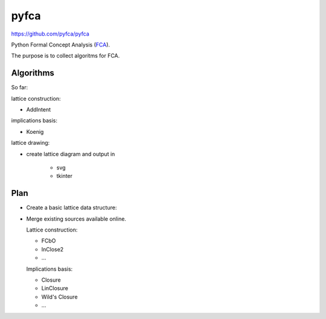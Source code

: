 pyfca
=====

https://github.com/pyfca/pyfca

Python Formal Concept Analysis (`FCA`_).

The purpose is to collect algoritms for FCA.

Algorithms
----------

So far:

lattice construction:

- AddIntent

implications basis:

- Koenig

lattice drawing:

- create lattice diagram and output in 

    - svg
    - tkinter

Plan
----

- Create a basic lattice data structure:

- Merge existing sources available online.

  Lattice construction:

  - FCbO
  - InClose2
  - ...

  Implications basis:

  - Closure
  - LinClosure
  - Wild's Closure
  - ...


.. _`FCA`: https://en.wikipedia.org/wiki/Formal_concept_analysis
